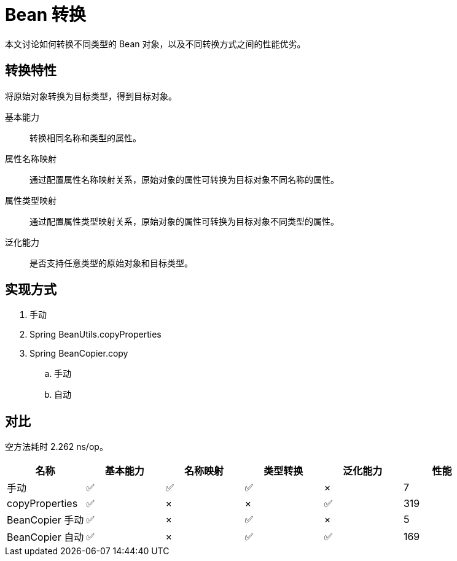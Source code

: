 = Bean 转换

本文讨论如何转换不同类型的 Bean 对象，以及不同转换方式之间的性能优劣。

== 转换特性

将原始对象转换为目标类型，得到目标对象。

基本能力::
转换相同名称和类型的属性。
属性名称映射::
通过配置属性名称映射关系，原始对象的属性可转换为目标对象不同名称的属性。
属性类型映射::
通过配置属性类型映射关系，原始对象的属性可转换为目标对象不同类型的属性。
泛化能力::
是否支持任意类型的原始对象和目标类型。

== 实现方式

. 手动
. Spring BeanUtils.copyProperties
. Spring BeanCopier.copy
.. 手动
.. 自动

== 对比

空方法耗时 2.262 ns/op。

|===
|名称 |基本能力 |名称映射 |类型转换 |泛化能力 |性能

|手动
|✅
|✅
|✅
|×
|7

|copyProperties
|✅
|×
|×
|✅
|319

|BeanCopier 手动
|✅
|×
|✅
|×
|5

|BeanCopier 自动
|✅
|×
|✅
|✅
|169
|===
